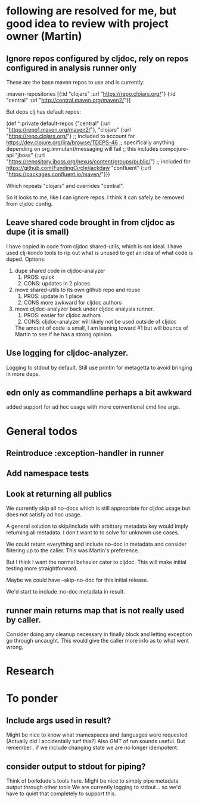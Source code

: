 * following are resolved for me, but good idea to review with project owner (Martin)
** Ignore repos configured by cljdoc, rely on repos configured in analysis runner only
   These are the base maven repos to use and is currently:

   :maven-repositories [{:id "clojars" :url "https://repo.clojars.org/"}
                        {:id "central" :url "http://central.maven.org/maven2/"}]

   But deps.clj has default repos:

   (def ^:private default-repos
     {"central" {:url "https://repo1.maven.org/maven2/"},
      "clojars" {:url "https://repo.clojars.org/"}
      ;; Included to account for https://dev.clojure.org/jira/browse/TDEPS-46
      ;; specifically anything depending on org.immutant/messaging will fail
      ;; this includes compojure-api
      "jboss" {:url "https://repository.jboss.org/nexus/content/groups/public/"}
      ;; included for https://github.com/FundingCircle/jackdaw
      "confluent" {:url "https://packages.confluent.io/maven/"}})

   Which repeats "clojars" and overrides "central".

   So it looks to  me, like I can ignore repos. I think it can safely be removed from cljdoc config.
** Leave shared code brought in from cljdoc as dupe (it is small)
  I have copied in code from cljdoc shared-utils, which is not ideal.
  I have used clj-kondo tools to rip out what is unused to get an idea of what code is duped.
  Options:
  1. dupe shared code in cljdoc-analyzer
     1. PROS: quick
     2. CONS: updates in 2 places
  2. move shared-utils to its own github repo and reuse
     1. PROS: update in 1 place
     2. CONS more awkward for cljdoc authors
  3. move cljdoc-analyzer back under cljdoc analysis runner.
     1. PROS: easier for cljdoc authors
     2. CONS: cljdoc-analyzer will likely not be used outside of cljdoc
   The amount of code is small, I am leaning toward #1 but will bounce of Martin to see if he has a strong opinion.

** Use logging for cljdoc-analyzer.
   Logging to stdout by default.
   Still use println for metagetta to avoid bringing in more deps.
** edn only as commandline perhaps a bit awkward
   added support for ad hoc usage with more conventional cmd line args.
* General todos
** Reintroduce :exception-handler in runner
** Add namespace tests
** Look at returning all publics
   We currently skip all no-docs which is still appropriate for cljdoc usage but does not satisfy ad hoc usage.

   A general solution to skip/include with arbitrary metadata key would imply
   returning all metadata. I don't want to to solve for unknown use cases.

   We could return everything and include no-doc in metadata and consider filtering
   up to the caller. This was Martin's preference.

   But I think I want the normal behavior cater to cljdoc. This will make initial testing more straightforward.

   Maybe we could have --skip-no-doc for this initial release.

   We'd start to include :no-doc metadata in result.

** runner main returns map that is not really used by caller.
   Consider doing any cleanup necessary in finally block and letting exception go through uncaught.  This would
   give the caller more info as to what went wrong.
* Research
* To ponder
** Include args used in result?
   Might be nice to know what :namespaces and :languages were requested (Actually did I accidentally turf this?)
   Also GMT of run sounds useful.
   But remember.. if we include changing state we are no longer idempotent.
** consider output to stdout for piping?
   Think of borkdude's tools here. Might be nice to simply pipe metadata output through other tools
   We are currently logging to stdout... so we'd have to quiet that completely to support this.
